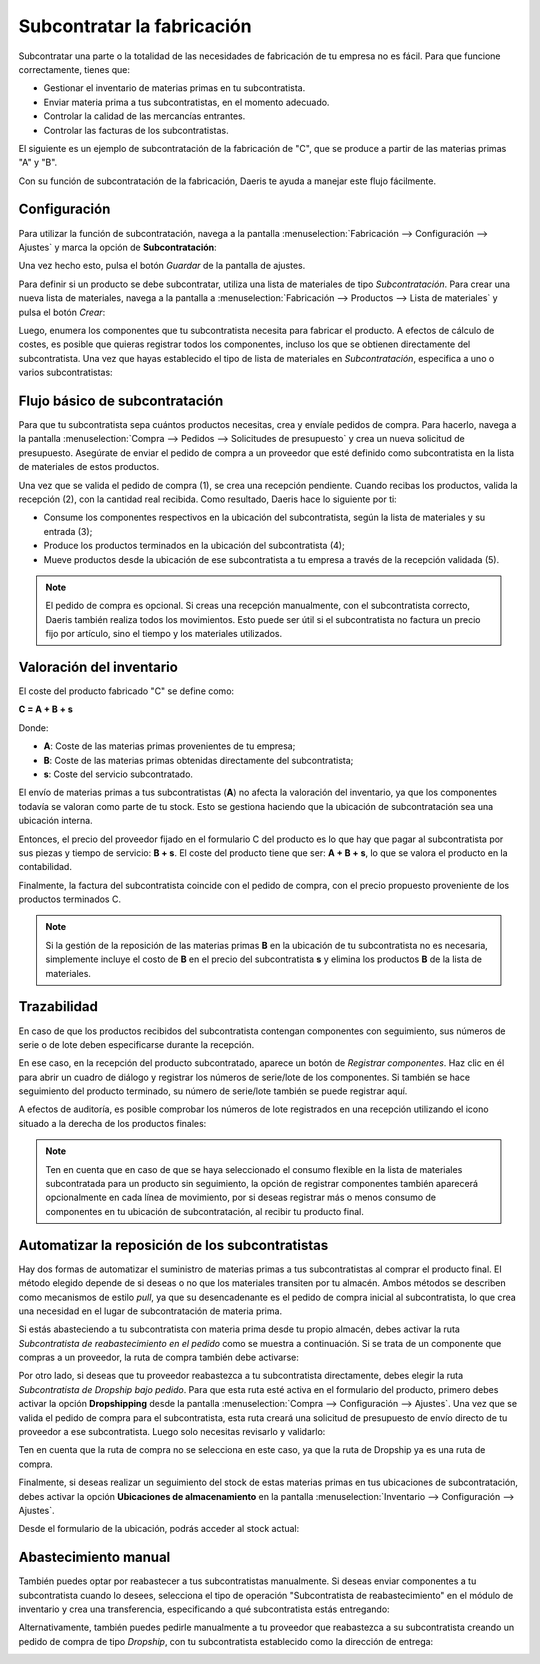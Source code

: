 ===========================
Subcontratar la fabricación
===========================

Subcontratar una parte o la totalidad de las necesidades de fabricación de tu empresa no es fácil. Para que funcione
correctamente, tienes que:

-  Gestionar el inventario de materias primas en tu subcontratista.

-  Enviar materia prima a tus subcontratistas, en el momento adecuado.

-  Controlar la calidad de las mercancías entrantes.

-  Controlar las facturas de los subcontratistas.

El siguiente es un ejemplo de subcontratación de la fabricación de "C", que se produce a partir de las materias primas
"A" y "B".

.. image:: subcontratacion/ejemplo-subcontratacion.png
   :align: center
   :alt: Ilustración de ejemplo de subcontratación

Con su función de subcontratación de la fabricación, Daeris te ayuda a manejar este flujo fácilmente.

.. _inventario_y_fabricacion/fabricacion/operaciones/subcontratacion/activar:

Configuración
=============

Para utilizar la función de subcontratación, navega a la pantalla :menuselection:`Fabricación --> Configuración --> Ajustes`
y marca la opción de **Subcontratación**:

.. image:: subcontratacion/habilitar-subcontratacion.png
   :align: center
   :alt: Habilitar subcontratación

Una vez hecho esto, pulsa el botón *Guardar* de la pantalla de ajustes.

Para definir si un producto se debe subcontratar, utiliza una lista de materiales de tipo *Subcontratación*. Para crear
una nueva lista de materiales, navega a la pantalla a :menuselection:`Fabricación --> Productos --> Lista de materiales`
y pulsa el botón *Crear*:

.. image:: subcontratacion/crear-lista-de-materiales.png
   :align: center
   :alt: Crear lista de materiales

Luego, enumera los componentes que tu subcontratista necesita para fabricar el producto. A efectos de cálculo de costes,
es posible que quieras registrar todos los componentes, incluso los que se obtienen directamente del subcontratista.
Una vez que hayas establecido el tipo de lista de materiales en *Subcontratación*, especifica a uno o varios subcontratistas:

.. image:: subcontratacion/crear-lista-de-materiales-2.png
   :align: center
   :alt: Crear lista de materiales (2)

Flujo básico de subcontratación
===============================

Para que tu subcontratista sepa cuántos productos necesitas, crea y envíale pedidos de compra. Para hacerlo, navega a la
pantalla :menuselection:`Compra --> Pedidos --> Solicitudes de presupuesto` y crea un nueva solicitud de presupuesto.
Asegúrate de enviar el pedido de compra a un proveedor que esté definido como subcontratista en la lista de materiales de
estos productos.

.. image:: subcontratacion/flujo-basico-subcontratacion.png
   :align: center
   :alt: Flujo básico de subcontratación

Una vez que se valida el pedido de compra (1), se crea una recepción pendiente. Cuando recibas los productos, valida
la recepción (2), con la cantidad real recibida. Como resultado, Daeris hace lo siguiente por ti:

-  Consume los componentes respectivos en la ubicación del subcontratista, según la lista de materiales y su entrada (3);

-  Produce los productos terminados en la ubicación del subcontratista (4);

-  Mueve productos desde la ubicación de ese subcontratista a tu empresa a través de la recepción validada (5).

.. note::
   El pedido de compra es opcional. Si creas una recepción manualmente, con el subcontratista correcto, Daeris también
   realiza todos los movimientos. Esto puede ser útil si el subcontratista no factura un precio fijo por artículo, sino
   el tiempo y los materiales utilizados.

Valoración del inventario
=========================

El coste del producto fabricado "C" se define como:

**C = A + B + s**

Donde:

-  **A**: Coste de las materias primas provenientes de tu empresa;

-  **B**: Coste de las materias primas obtenidas directamente del subcontratista;

-  **s**: Coste del servicio subcontratado.

El envío de materias primas a tus subcontratistas (**A**) no afecta la valoración del inventario, ya que los componentes
todavía se valoran como parte de tu stock. Esto se gestiona haciendo que la ubicación de subcontratación sea una
ubicación interna.

Entonces, el precio del proveedor fijado en el formulario C del producto es lo que hay que pagar al subcontratista por
sus piezas y tiempo de servicio: **B + s**. El coste del producto tiene que ser: **A + B + s**, lo que se valora el
producto en la contabilidad.

Finalmente, la factura del subcontratista coincide con el pedido de compra, con el precio propuesto proveniente de los
productos terminados C.

.. note::
   Si la gestión de la reposición de las materias primas **B** en la ubicación de tu subcontratista no es necesaria,
   simplemente incluye el costo de **B** en el precio del subcontratista **s** y elimina los productos **B** de la
   lista de materiales.

Trazabilidad
============

En caso de que los productos recibidos del subcontratista contengan componentes con seguimiento, sus números de serie o
de lote deben especificarse durante la recepción.

En ese caso, en la recepción del producto subcontratado, aparece un botón de *Registrar componentes*. Haz clic en él
para abrir un cuadro de diálogo y registrar los números de serie/lote de los componentes. Si también se hace seguimiento
del producto terminado, su número de serie/lote también se puede registrar aquí.

.. image:: subcontratacion/trazabilidad-subcontratacion.png
   :align: center
   :alt: Trazabilidad de subcontratación

A efectos de auditoría, es posible comprobar los números de lote registrados en una recepción utilizando el icono situado
a la derecha de los productos finales:

.. image:: subcontratacion/trazabilidad-subcontratacion-2.png
   :align: center
   :alt: Trazabilidad de subcontratación (2)

.. note::
   Ten en cuenta que en caso de que se haya seleccionado el consumo flexible en la lista de materiales subcontratada
   para un producto sin seguimiento, la opción de registrar componentes también aparecerá opcionalmente en cada línea de
   movimiento, por si deseas registrar más o menos consumo de componentes en tu ubicación de subcontratación, al recibir tu
   producto final.

Automatizar la reposición de los subcontratistas
================================================

Hay dos formas de automatizar el suministro de materias primas a tus subcontratistas al comprar el producto final. El
método elegido depende de si deseas o no que los materiales transiten por tu almacén. Ambos métodos se describen como
mecanismos de estilo *pull*, ya que su desencadenante es el pedido de compra inicial al subcontratista, lo que crea una
necesidad en el lugar de subcontratación de materia prima.

Si estás abasteciendo a tu subcontratista con materia prima desde tu propio almacén, debes activar la ruta
*Subcontratista de reabastecimiento en el pedido* como se muestra a continuación. Si se trata de un componente que compras
a un proveedor, la ruta de compra también debe activarse:

.. image:: subcontratacion/reposicion-subcontratacion.png
   :align: center
   :alt: Reposición de subcontratación

Por otro lado, si deseas que tu proveedor reabastezca a tu subcontratista directamente, debes elegir la ruta
*Subcontratista de Dropship bajo pedido*. Para que esta ruta esté activa en el formulario del producto, primero debes
activar la opción **Dropshipping** desde la pantalla :menuselection:`Compra --> Configuración --> Ajustes`. Una vez que
se valida el pedido de compra para el subcontratista, esta ruta creará una solicitud de presupuesto de envío directo de
tu proveedor a ese subcontratista. Luego solo necesitas revisarlo y validarlo:

.. image:: subcontratacion/reposicion-subcontratacion-2.png
   :align: center
   :alt: Reposición de subcontratación (2)

Ten en cuenta que la ruta de compra no se selecciona en este caso, ya que la ruta de Dropship ya es una ruta de compra.

Finalmente, si deseas realizar un seguimiento del stock de estas materias primas en tus ubicaciones de subcontratación,
debes activar la opción **Ubicaciones de almacenamiento** en la pantalla :menuselection:`Inventario --> Configuración --> Ajustes`.

Desde el formulario de la ubicación, podrás acceder al stock actual:

.. image:: subcontratacion/reposicion-subcontratacion-3.png
   :align: center
   :alt: Reposición de subcontratación (3)

Abastecimiento manual
=====================

También puedes optar por reabastecer a tus subcontratistas manualmente. Si deseas enviar componentes a tu subcontratista
cuando lo desees, selecciona el tipo de operación "Subcontratista de reabastecimiento" en el módulo de inventario y crea
una transferencia, especificando a qué subcontratista estás entregando:

.. image:: subcontratacion/abastecimiento-manual.png
   :align: center
   :alt: Abastecimiento manual

Alternativamente, también puedes pedirle manualmente a tu proveedor que reabastezca a su subcontratista creando un
pedido de compra de tipo *Dropship*, con tu subcontratista establecido como la dirección de entrega:

.. image:: subcontratacion/abastecimiento-manual-2.png
   :align: center
   :alt: Abastecimiento manual (2)